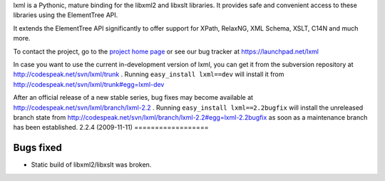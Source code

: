 lxml is a Pythonic, mature binding for the libxml2 and libxslt libraries.  It
provides safe and convenient access to these libraries using the ElementTree
API.

It extends the ElementTree API significantly to offer support for XPath,
RelaxNG, XML Schema, XSLT, C14N and much more.

To contact the project, go to the `project home page
<http://codespeak.net>`_ or see our bug tracker at
https://launchpad.net/lxml

In case you want to use the current in-development version of lxml, you can
get it from the subversion repository at http://codespeak.net/svn/lxml/trunk .
Running ``easy_install lxml==dev`` will install it from
http://codespeak.net/svn/lxml/trunk#egg=lxml-dev


After an official release of a new stable series, bug fixes may become
available at
http://codespeak.net/svn/lxml/branch/lxml-2.2 .
Running ``easy_install lxml==2.2bugfix`` will install
the unreleased branch state from
http://codespeak.net/svn/lxml/branch/lxml-2.2#egg=lxml-2.2bugfix
as soon as a maintenance branch has been established.
2.2.4 (2009-11-11)
==================

Bugs fixed
----------

* Static build of libxml2/libxslt was broken.




